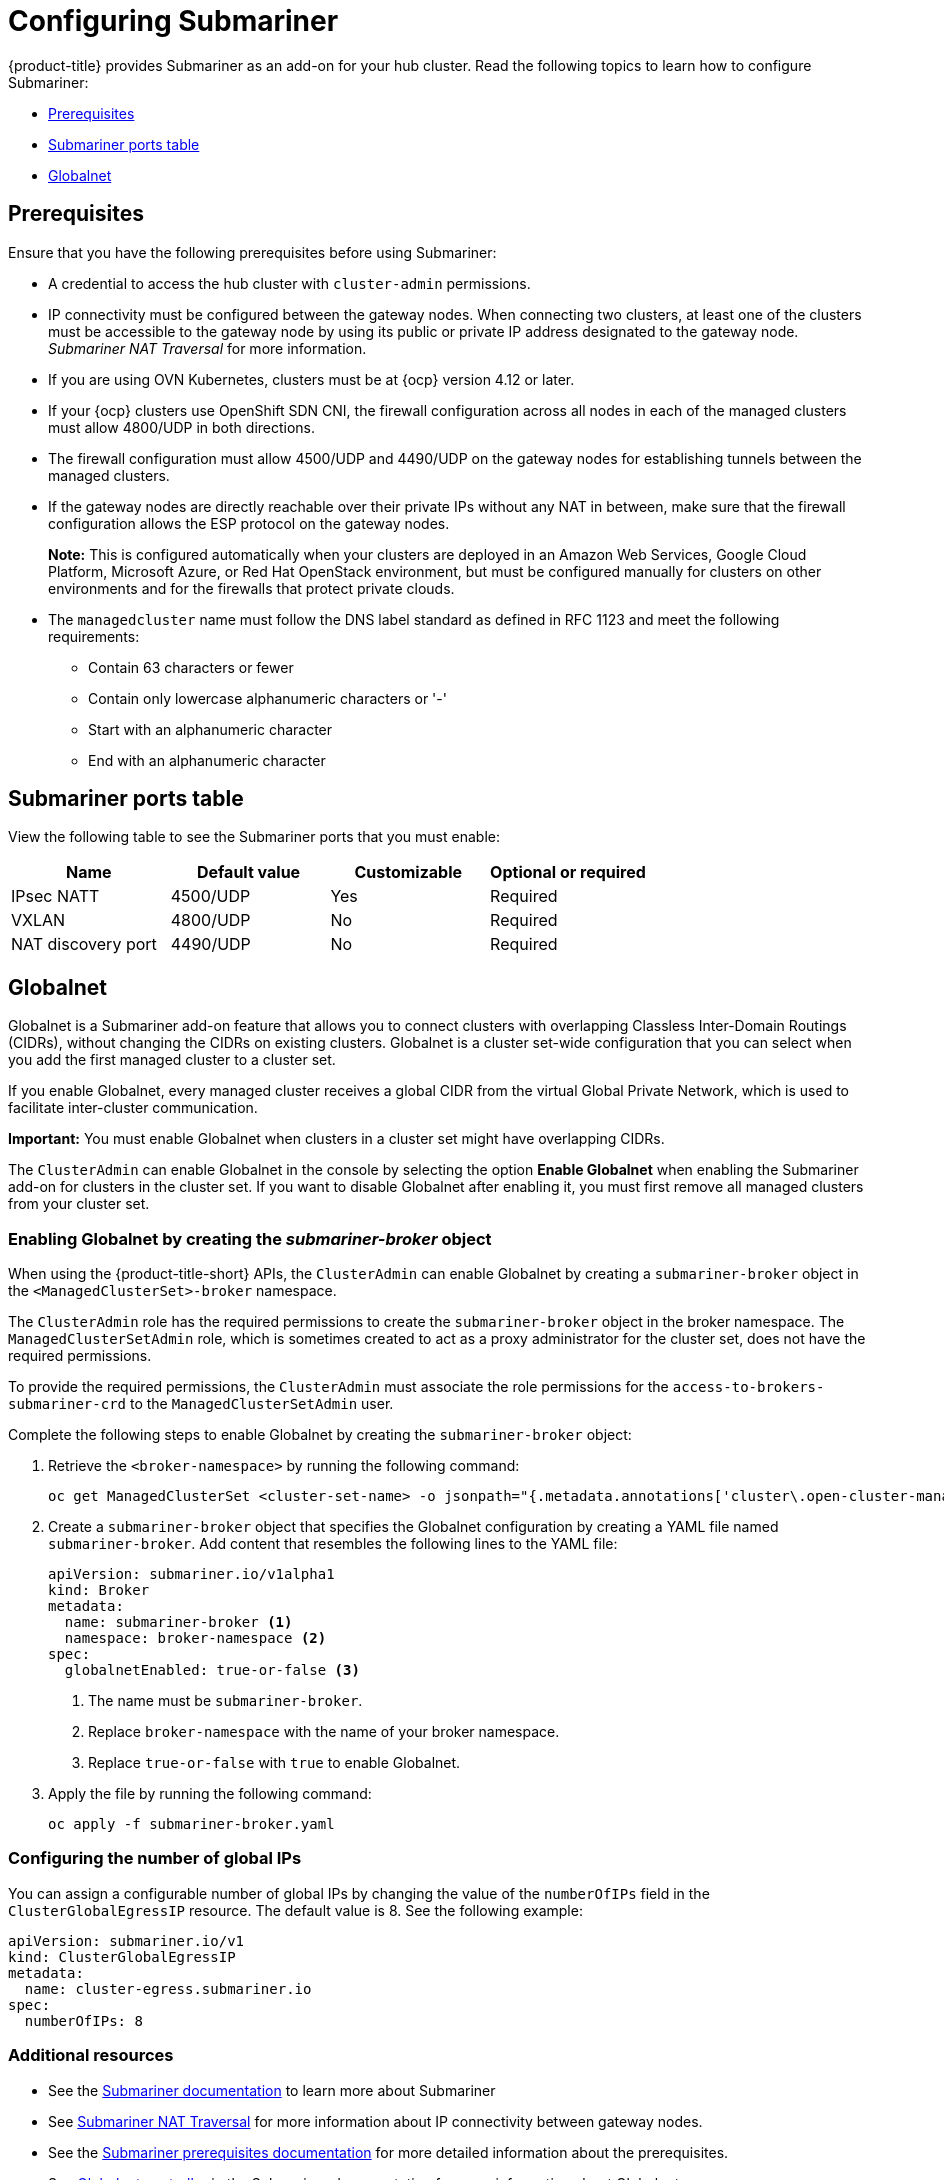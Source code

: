 [#configuring-submariner]
= Configuring Submariner

{product-title} provides Submariner as an add-on for your hub cluster. Read the following topics to learn how to configure Submariner:

- <<submariner-prereqs,Prerequisites>>
- <<submariner-ports,Submariner ports table>>
- <<submariner-globalnet,Globalnet>>

[#submariner-prereqs]
== Prerequisites

Ensure that you have the following prerequisites before using Submariner:

* A credential to access the hub cluster with `cluster-admin` permissions.
* IP connectivity must be configured between the gateway nodes. When connecting two clusters, at least one of the clusters must be accessible to the gateway node by using its public or private IP address designated to the gateway node. _Submariner NAT Traversal_ for more information.
* If you are using OVN Kubernetes, clusters must be at {ocp} version 4.12 or later. 
* If your {ocp} clusters use OpenShift SDN CNI, the firewall configuration across all nodes in each of the managed clusters must allow 4800/UDP in both directions.
* The firewall configuration must allow 4500/UDP and 4490/UDP on the gateway nodes for establishing tunnels between the managed clusters.
* If the gateway nodes are directly reachable over their private IPs without any NAT in between, make sure that the firewall configuration allows the ESP protocol on the gateway nodes.
+
*Note:* This is configured automatically when your clusters are deployed in an Amazon Web Services, Google Cloud Platform, Microsoft Azure, or Red Hat OpenStack environment, but must be configured manually for clusters on other environments and for the firewalls that protect private clouds.
+
* The `managedcluster` name must follow the DNS label standard as defined in RFC 1123 and meet the following requirements:
** Contain 63 characters or fewer
** Contain only lowercase alphanumeric characters or '-'
** Start with an alphanumeric character
** End with an alphanumeric character

[#submariner-ports]
== Submariner ports table

View the following table to see the Submariner ports that you must enable:

|===
| Name | Default value | Customizable | Optional or required

| IPsec NATT
| 4500/UDP
| Yes
| Required

| VXLAN
| 4800/UDP
| No
| Required

| NAT discovery port
| 4490/UDP
| No
| Required
|===

[#submariner-globalnet]
== Globalnet

Globalnet is a Submariner add-on feature that allows you to connect clusters with overlapping Classless Inter-Domain Routings (CIDRs), without changing the CIDRs on existing clusters. Globalnet is a cluster set-wide configuration that you can select when you add the first managed cluster to a cluster set.

If you enable Globalnet, every managed cluster receives a global CIDR from the virtual Global Private Network, which is used to facilitate inter-cluster communication.

*Important:* You must enable Globalnet when clusters in a cluster set might have overlapping CIDRs.

The `ClusterAdmin` can enable Globalnet in the console by selecting the option *Enable Globalnet* when enabling the Submariner add-on for clusters in the cluster set. If you want to disable Globalnet after enabling it, you must first remove all managed clusters from your cluster set.

[#submariner-globalnet-enable]
=== Enabling Globalnet by creating the _submariner-broker_ object

When using the {product-title-short} APIs, the `ClusterAdmin` can enable Globalnet by creating a `submariner-broker` object in the `<ManagedClusterSet>-broker` namespace. 

The `ClusterAdmin` role has the required permissions to create the `submariner-broker` object in the broker namespace. The `ManagedClusterSetAdmin` role, which is sometimes created to act as a proxy administrator for the cluster set, does not have the required permissions.

To provide the required permissions, the `ClusterAdmin` must associate the role permissions for the `access-to-brokers-submariner-crd` to the `ManagedClusterSetAdmin` user.

Complete the following steps to enable Globalnet by creating the `submariner-broker` object:

. Retrieve the `<broker-namespace>` by running the following command:
+
----
oc get ManagedClusterSet <cluster-set-name> -o jsonpath="{.metadata.annotations['cluster\.open-cluster-management\.io/submariner-broker-ns']}"
----

. Create a `submariner-broker` object that specifies the Globalnet configuration by creating a YAML file named `submariner-broker`. Add content that resembles the following lines to the YAML file: 
+
[source,yaml]
----
apiVersion: submariner.io/v1alpha1
kind: Broker
metadata:
  name: submariner-broker <1>
  namespace: broker-namespace <2>
spec:
  globalnetEnabled: true-or-false <3>
----
+
<1> The name must be `submariner-broker`.
<2> Replace `broker-namespace` with the name of your broker namespace.
<3> Replace `true-or-false` with `true` to enable Globalnet.

. Apply the file by running the following command:
+
----
oc apply -f submariner-broker.yaml
----

[#subm-globalnet-numperip]
=== Configuring the number of global IPs

You can assign a configurable number of global IPs by changing the value of the `numberOfIPs` field in the `ClusterGlobalEgressIP` resource. The default value is 8. See the following example:

[source,yaml]
----
apiVersion: submariner.io/v1
kind: ClusterGlobalEgressIP
metadata:
  name: cluster-egress.submariner.io
spec:
  numberOfIPs: 8
----

[#subm-globalnet-resources]
=== Additional resources

- See the link:https://submariner.io/[Submariner documentation] to learn more about Submariner
- See link:https://submariner.io/operations/nat-traversal[Submariner NAT Traversal] for more information about IP connectivity between gateway nodes.
- See the link:https://submariner.io/getting-started/#prerequisites[Submariner prerequisites documentation] for more detailed information about the prerequisites.
- See link:https://submariner.io/getting-started/architecture/globalnet/[Globalnet controller] in the Submariner documentation for more information about Globalnet.
